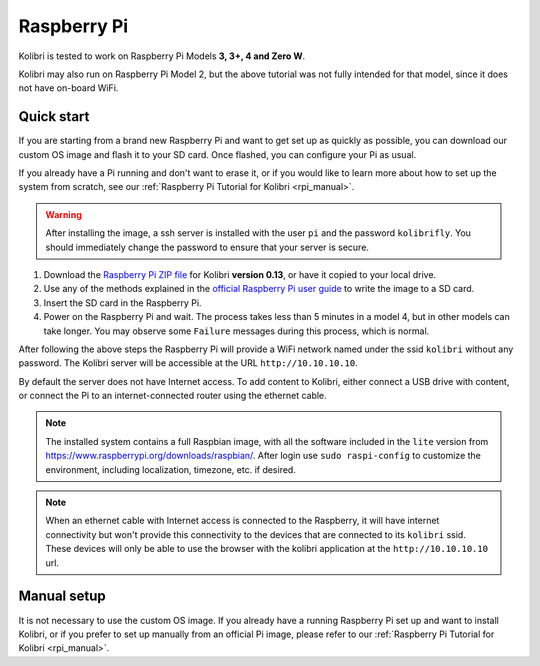 .. _rpi:


Raspberry Pi
------------

Kolibri is tested to work on Raspberry Pi Models **3, 3+, 4 and Zero W**.

Kolibri may also run on Raspberry Pi Model 2, but the above tutorial was not fully intended for that model, since it does not have on-board WiFi.


Quick start
===========

If you are starting from a brand new Raspberry Pi and want to get set up as quickly as possible, you can download our custom OS image and flash it to your SD card. Once flashed, you can configure your Pi as usual.

If you already have a Pi running and don't want to erase it, or if you would like to learn more about how to set up the system from scratch, see our :ref:`Raspberry Pi Tutorial for Kolibri <rpi_manual>`. 

.. warning:: After installing the image, a ssh server is installed with the user ``pi`` and the password ``kolibrifly``. You should immediately change the password to ensure that your server is secure.


1. Download the `Raspberry Pi ZIP file <https://learningequality.org/download/>`_ for Kolibri **version 0.13**, or have it copied to your local drive.
2. Use any of the methods explained in the `official Raspberry Pi user guide <https://www.raspberrypi.org/documentation/installation/installing-images/README.md>`_ to write the image to a SD card.
3. Insert the SD card in the Raspberry Pi.
4. Power on the Raspberry Pi and wait. The process takes less than 5 minutes in a model 4, but in other models can take longer. You may observe some ``Failure`` messages during this process, which is normal.


After following the above steps the Raspberry Pi will provide a WiFi network named under the ssid ``kolibri`` without any password. The Kolibri server will be accessible at the URL ``http://10.10.10.10``.

By default the server does not have Internet access. To add content to Kolibri, either connect a USB drive with content, or connect the Pi to an internet-connected router using the ethernet cable.


.. note:: The installed system contains a full Raspbian image, with all the software included in the ``lite`` version from https://www.raspberrypi.org/downloads/raspbian/. After login use ``sudo raspi-config`` to customize the environment, including localization, timezone, etc. if desired.


.. note:: When an ethernet cable with Internet access is connected to the Raspberry, it will have internet connectivity but won't provide this connectivity to the devices that are connected to its ``kolibri`` ssid. These devices will only be able to use the browser with the kolibri application at the ``http://10.10.10.10`` url.


Manual setup
============

It is not necessary to use the custom OS image. If you already have a running Raspberry Pi set up and want to install Kolibri, or if you prefer to set up manually from an official Pi image, please refer to our :ref:`Raspberry Pi Tutorial for Kolibri <rpi_manual>`. 
